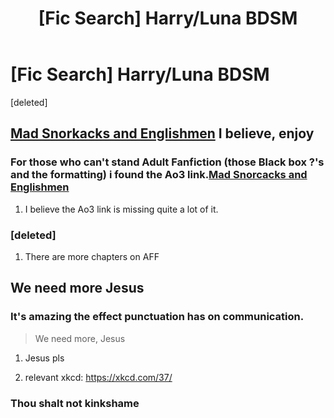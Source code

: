 #+TITLE: [Fic Search] Harry/Luna BDSM

* [Fic Search] Harry/Luna BDSM
:PROPERTIES:
:Score: 17
:DateUnix: 1526913513.0
:DateShort: 2018-May-21
:END:
[deleted]


** [[http://hp.adult-fanfiction.org/story.php?no=600021832&chapter=1][Mad Snorkacks and Englishmen]] I believe, enjoy
:PROPERTIES:
:Author: Lozza_Maniac
:Score: 10
:DateUnix: 1526937774.0
:DateShort: 2018-May-22
:END:

*** For those who can't stand Adult Fanfiction (those Black box ?'s and the formatting) i found the Ao3 link.[[https://archiveofourown.org/works/10804995/chapters/23971668][Mad Snorcacks and Englishmen]]
:PROPERTIES:
:Author: LittenInAScarf
:Score: 5
:DateUnix: 1526942421.0
:DateShort: 2018-May-22
:END:

**** I believe the Ao3 link is missing quite a lot of it.
:PROPERTIES:
:Author: onlytoask
:Score: 1
:DateUnix: 1534999242.0
:DateShort: 2018-Aug-23
:END:


*** [deleted]
:PROPERTIES:
:Score: 1
:DateUnix: 1526939720.0
:DateShort: 2018-May-22
:END:

**** There are more chapters on AFF
:PROPERTIES:
:Author: heresy23
:Score: 2
:DateUnix: 1527038767.0
:DateShort: 2018-May-23
:END:


** We need more Jesus
:PROPERTIES:
:Score: 24
:DateUnix: 1526932970.0
:DateShort: 2018-May-22
:END:

*** It's amazing the effect punctuation has on communication.

#+begin_quote
  We need more, Jesus
#+end_quote
:PROPERTIES:
:Author: Aoloach
:Score: 13
:DateUnix: 1526963764.0
:DateShort: 2018-May-22
:END:

**** Jesus pls
:PROPERTIES:
:Author: Averant
:Score: 5
:DateUnix: 1526964778.0
:DateShort: 2018-May-22
:END:


**** relevant xkcd: [[https://xkcd.com/37/]]
:PROPERTIES:
:Author: Deathcrow
:Score: 3
:DateUnix: 1526995726.0
:DateShort: 2018-May-22
:END:


*** Thou shalt not kinkshame
:PROPERTIES:
:Author: Haddep
:Score: 5
:DateUnix: 1526965511.0
:DateShort: 2018-May-22
:END:

